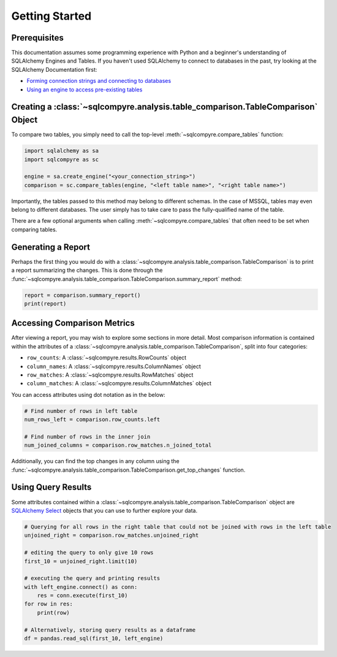 Getting Started
===============


Prerequisites
-------------

This documentation assumes some programming experience with Python and a beginner's understanding
of SQLAlchemy Engines and Tables. If you haven't used SQLAlchemy to connect to databases in the
past, try looking at the SQLAlchemy Documentation first:

- `Forming connection strings and connecting to databases <https://docs.sqlalchemy.org/en/14/core/engines.html>`_

- `Using an engine to access pre-existing tables <https://docs.sqlalchemy.org/en/14/core/metadata.html>`_


Creating a :class:`~sqlcompyre.analysis.table_comparison.TableComparison` Object
---------------------------------------------------------------------------------

To compare two tables, you simply need to call the top-level :meth:`~sqlcompyre.compare_tables` function:

.. code-block:: python

    import sqlalchemy as sa
    import sqlcompyre as sc

    engine = sa.create_engine("<your_connection_string>")
    comparison = sc.compare_tables(engine, "<left table name>", "<right table name>")

Importantly, the tables passed to this method may belong to different schemas. In the case of
MSSQL, tables may even belong to different databases. The user simply has to take care to pass the fully-qualified name of the table.

There are a few optional arguments when calling :meth:`~sqlcompyre.compare_tables` that often
need to be set when comparing tables.


Generating a Report
-------------------

Perhaps the first thing you would do with a :class:`~sqlcompyre.analysis.table_comparison.TableComparison` is to print a report summarizing the changes. This is done through the :func:`~sqlcompyre.analysis.table_comparison.TableComparison.summary_report` method:

.. code-block:: python

    report = comparison.summary_report()
    print(report)


Accessing Comparison Metrics
----------------------------

After viewing a report, you may wish to explore some sections in more detail. Most comparison information is contained within the attributes of a :class:`~sqlcompyre.analysis.table_comparison.TableComparison`, split into four categories:

- ``row_counts``: A :class:`~sqlcompyre.results.RowCounts` object
- ``column_names``: A :class:`~sqlcompyre.results.ColumnNames` object
- ``row_matches``: A :class:`~sqlcompyre.results.RowMatches` object
- ``column_matches``: A :class:`~sqlcompyre.results.ColumnMatches` object

You can access attributes using dot notation as in the below:

.. code-block:: python

    # Find number of rows in left table
    num_rows_left = comparison.row_counts.left

    # Find number of rows in the inner join
    num_joined_columns = comparison.row_matches.n_joined_total


Additionally, you can find the top changes in any column using the :func:`~sqlcompyre.analysis.table_comparison.TableComparison.get_top_changes` function.


Using Query Results
-------------------

Some attributes contained within a :class:`~sqlcompyre.analysis.table_comparison.TableComparison` object are `SQLAlchemy Select <https://docs.sqlalchemy.org/en/14/core/selectable.html#sqlalchemy.sql.expression.Select>`_ objects that you can use to further explore your data.

.. code-block:: python

    # Querying for all rows in the right table that could not be joined with rows in the left table
    unjoined_right = comparison.row_matches.unjoined_right

    # editing the query to only give 10 rows
    first_10 = unjoined_right.limit(10)

    # executing the query and printing results
    with left_engine.connect() as conn:
        res = conn.execute(first_10)
    for row in res:
        print(row)

    # Alternatively, storing query results as a dataframe
    df = pandas.read_sql(first_10, left_engine)
